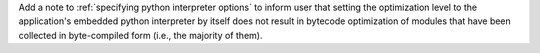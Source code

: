 Add a note to :ref:`specifying python interpreter options` to inform
user that setting the optimization level to the application's embedded
python interpreter by itself does not result in bytecode optimization of
modules that have been collected in byte-compiled form (i.e., the majority
of them).
